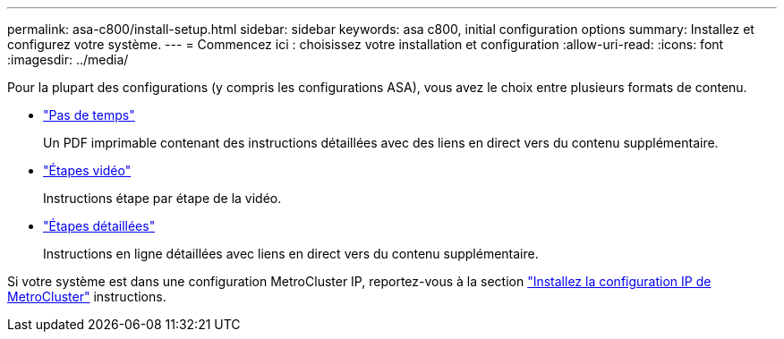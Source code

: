 ---
permalink: asa-c800/install-setup.html 
sidebar: sidebar 
keywords: asa c800, initial configuration options 
summary: Installez et configurez votre système. 
---
= Commencez ici : choisissez votre installation et configuration
:allow-uri-read: 
:icons: font
:imagesdir: ../media/


[role="lead"]
Pour la plupart des configurations (y compris les configurations ASA), vous avez le choix entre plusieurs formats de contenu.

* link:../asa-c800/install-quick-guide.html["Pas de temps"]
+
Un PDF imprimable contenant des instructions détaillées avec des liens en direct vers du contenu supplémentaire.

* link:../asa-c800/install-videos.html["Étapes vidéo"]
+
Instructions étape par étape de la vidéo.

* link:../asa-c800/install-detailed-guide.html["Étapes détaillées"]
+
Instructions en ligne détaillées avec liens en direct vers du contenu supplémentaire.



Si votre système est dans une configuration MetroCluster IP, reportez-vous à la section https://docs.netapp.com/us-en/ontap-metrocluster/install-ip/index.html["Installez la configuration IP de MetroCluster"^] instructions.
